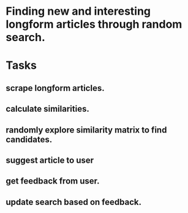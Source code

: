 * Finding new and interesting longform articles through random search.

* Tasks
** scrape longform articles.
** calculate similarities.
** randomly explore similarity matrix to find candidates.
** suggest article to user
** get feedback from user.
** update search based on feedback.
